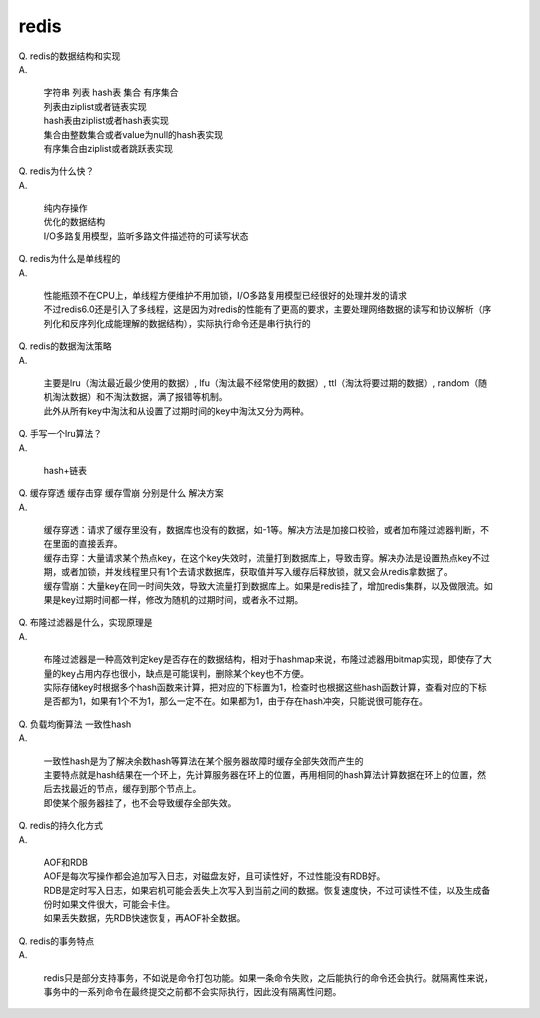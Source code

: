 ========
redis
========

| Q. redis的数据结构和实现

| A. 

   | 字符串 列表 hash表 集合 有序集合
   | 列表由ziplist或者链表实现
   | hash表由ziplist或者hash表实现
   | 集合由整数集合或者value为null的hash表实现
   | 有序集合由ziplist或者跳跃表实现

| Q. redis为什么快？

| A. 

   | 纯内存操作
   | 优化的数据结构
   | I/O多路复用模型，监听多路文件描述符的可读写状态

| Q. redis为什么是单线程的

| A. 

   | 性能瓶颈不在CPU上，单线程方便维护不用加锁，I/O多路复用模型已经很好的处理并发的请求
   | 不过redis6.0还是引入了多线程，这是因为对redis的性能有了更高的要求，主要处理网络数据的读写和协议解析（序列化和反序列化成能理解的数据结构），实际执行命令还是串行执行的

| Q. redis的数据淘汰策略

| A. 

   | 主要是lru（淘汰最近最少使用的数据）, lfu（淘汰最不经常使用的数据）, ttl（淘汰将要过期的数据）, random（随机淘汰数据）和不淘汰数据，满了报错等机制。
   | 此外从所有key中淘汰和从设置了过期时间的key中淘汰又分为两种。

| Q. 手写一个lru算法？

| A. 

   | hash+链表

| Q. 缓存穿透 缓存击穿 缓存雪崩 分别是什么 解决方案

| A. 

   | 缓存穿透：请求了缓存里没有，数据库也没有的数据，如-1等。解决方法是加接口校验，或者加布隆过滤器判断，不在里面的直接丢弃。
   | 缓存击穿：大量请求某个热点key，在这个key失效时，流量打到数据库上，导致击穿。解决办法是设置热点key不过期，或者加锁，并发线程里只有1个去请求数据库，获取值并写入缓存后释放锁，就又会从redis拿数据了。
   | 缓存雪崩：大量key在同一时间失效，导致大流量打到数据库上。如果是redis挂了，增加redis集群，以及做限流。如果是key过期时间都一样，修改为随机的过期时间，或者永不过期。

| Q. 布隆过滤器是什么，实现原理是

| A. 

   | 布隆过滤器是一种高效判定key是否存在的数据结构，相对于hashmap来说，布隆过滤器用bitmap实现，即使存了大量的key占用内存也很小，缺点是可能误判，删除某个key也不方便。
   | 实际存储key时根据多个hash函数来计算，把对应的下标置为1，检查时也根据这些hash函数计算，查看对应的下标是否都为1，如果有1个不为1，那么一定不在。如果都为1，由于存在hash冲突，只能说很可能存在。

| Q. 负载均衡算法 一致性hash

| A. 

   | 一致性hash是为了解决余数hash等算法在某个服务器故障时缓存全部失效而产生的
   | 主要特点就是hash结果在一个环上，先计算服务器在环上的位置，再用相同的hash算法计算数据在环上的位置，然后去找最近的节点，缓存到那个节点上。
   | 即使某个服务器挂了，也不会导致缓存全部失效。

| Q. redis的持久化方式

| A. 

   | AOF和RDB
   | AOF是每次写操作都会追加写入日志，对磁盘友好，且可读性好，不过性能没有RDB好。
   | RDB是定时写入日志，如果宕机可能会丢失上次写入到当前之间的数据。恢复速度快，不过可读性不佳，以及生成备份时如果文件很大，可能会卡住。
   | 如果丢失数据，先RDB快速恢复，再AOF补全数据。

| Q. redis的事务特点

| A. 

   | redis只是部分支持事务，不如说是命令打包功能。如果一条命令失败，之后能执行的命令还会执行。就隔离性来说，事务中的一系列命令在最终提交之前都不会实际执行，因此没有隔离性问题。
